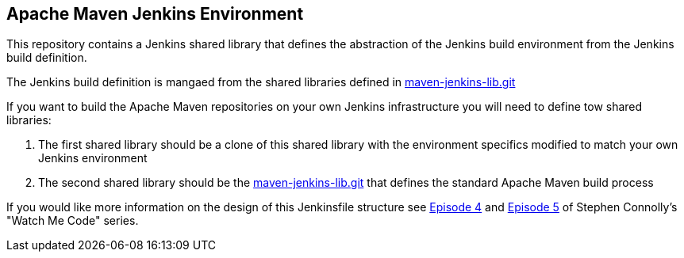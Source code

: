 == Apache Maven Jenkins Environment

This repository contains a Jenkins shared library that defines the abstraction of the Jenkins build environment from the Jenkins build definition.

The Jenkins build definition is mangaed from the shared libraries defined in https://gitbox.apache.org/repos/asf?p=maven-jenkins-lib.git[maven-jenkins-lib.git]

If you want to build the Apache Maven repositories on your own Jenkins infrastructure you will need to define tow shared libraries:

. The first shared library should be a clone of this shared library with the environment specifics modified to match your own Jenkins environment
. The second shared library should be the https://gitbox.apache.org/repos/asf?p=maven-jenkins-lib.git[maven-jenkins-lib.git] that defines the standard Apache Maven build process

If you would like more information on the design of this Jenkinsfile structure see https://www.youtube.com/watch?v=s4w8BX3xi4M[Episode 4] and https://www.youtube.com/watch?v=vfAzhVDxOOk[Episode 5] of Stephen Connolly's "Watch Me Code" series.
